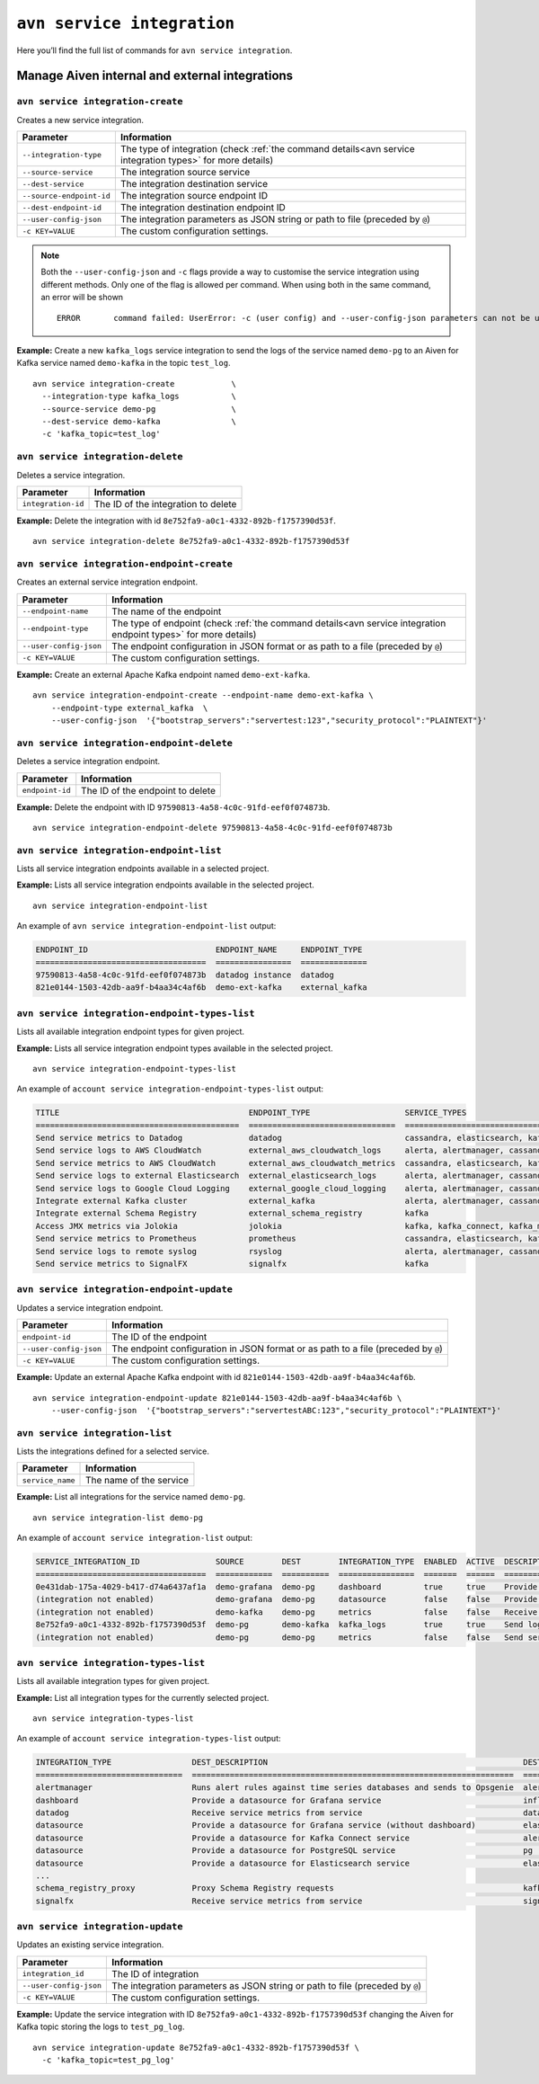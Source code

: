 ``avn service integration``
==============================================

Here you’ll find the full list of commands for ``avn service integration``.


Manage Aiven internal and external integrations
--------------------------------------------------------

.. _avn_service_integration_create:

``avn service integration-create``
'''''''''''''''''''''''''''''''''''''''''''''''''''''''''''''''''''''

Creates a new service integration.

.. list-table::
  :header-rows: 1
  :align: left

  * - Parameter
    - Information
  * - ``--integration-type``
    - The type of integration (check :ref:`the command details<avn service integration types>` for more details)
  * - ``--source-service``
    - The integration source service
  * - ``--dest-service``
    - The integration destination service
  * - ``--source-endpoint-id``
    - The integration source endpoint ID
  * - ``--dest-endpoint-id``
    - The integration destination endpoint ID
  * - ``--user-config-json`` 
    - The integration parameters as JSON string or path to file (preceded by ``@``)
  * - ``-c KEY=VALUE``
    - The custom configuration settings. 

.. Note::

  Both the ``--user-config-json`` and ``-c`` flags provide a way to customise the service integration using different methods. Only one of the flag is allowed per command. When using both in the same command, an error will be shown
  ::

    ERROR	command failed: UserError: -c (user config) and --user-config-json parameters can not be used at the same time

**Example:** Create a new ``kafka_logs`` service integration to send the logs of the service named ``demo-pg`` to an Aiven for Kafka service named ``demo-kafka`` in the topic ``test_log``.

::

  avn service integration-create            \
    --integration-type kafka_logs           \
    --source-service demo-pg                \
    --dest-service demo-kafka               \
    -c 'kafka_topic=test_log'

``avn service integration-delete``
'''''''''''''''''''''''''''''''''''''''''''''''''''''''''''''''''''''

Deletes a service integration.

.. list-table::
  :header-rows: 1
  :align: left

  * - Parameter
    - Information
  * - ``integration-id``
    - The ID of the integration to delete

**Example:** Delete the integration with id ``8e752fa9-a0c1-4332-892b-f1757390d53f``.

::

    avn service integration-delete 8e752fa9-a0c1-4332-892b-f1757390d53f

``avn service integration-endpoint-create``
'''''''''''''''''''''''''''''''''''''''''''''''''''''''''''''''''''''

Creates an external service integration endpoint. 

.. list-table::
  :header-rows: 1
  :align: left

  * - Parameter
    - Information
  * - ``--endpoint-name``
    - The name of the endpoint
  * - ``--endpoint-type``
    - The type of endpoint (check :ref:`the command details<avn service integration endpoint types>` for more details)
  * - ``--user-config-json``
    - The endpoint configuration in JSON format or as path to a file (preceded by ``@``)
  * - ``-c KEY=VALUE``
    - The custom configuration settings. 

**Example:** Create an external Apache Kafka endpoint named ``demo-ext-kafka``.

::

    avn service integration-endpoint-create --endpoint-name demo-ext-kafka \
        --endpoint-type external_kafka  \
        --user-config-json  '{"bootstrap_servers":"servertest:123","security_protocol":"PLAINTEXT"}'


``avn service integration-endpoint-delete``
'''''''''''''''''''''''''''''''''''''''''''''''''''''''''''''''''''''

Deletes a service integration endpoint.

.. list-table::
  :header-rows: 1
  :align: left

  * - Parameter
    - Information
  * - ``endpoint-id``
    - The ID of the endpoint to delete

**Example:** Delete the endpoint with ID ``97590813-4a58-4c0c-91fd-eef0f074873b``.

::

    avn service integration-endpoint-delete 97590813-4a58-4c0c-91fd-eef0f074873b


``avn service integration-endpoint-list``
'''''''''''''''''''''''''''''''''''''''''''''''''''''''''''''''''''''

Lists all service integration endpoints available in a selected project.

**Example:** Lists all service integration endpoints available in the selected project.

::

    avn service integration-endpoint-list

An example of ``avn service integration-endpoint-list`` output:

.. code:: text

    ENDPOINT_ID                           ENDPOINT_NAME     ENDPOINT_TYPE
    ====================================  ================  ==============
    97590813-4a58-4c0c-91fd-eef0f074873b  datadog instance  datadog
    821e0144-1503-42db-aa9f-b4aa34c4af6b  demo-ext-kafka    external_kafka


.. _avn service integration endpoint types:

``avn service integration-endpoint-types-list``
'''''''''''''''''''''''''''''''''''''''''''''''''''''''''''''''''''''

Lists all available integration endpoint types for given project.

**Example:** Lists all service integration endpoint types available in the selected project.

::

    avn service integration-endpoint-types-list

An example of ``account service integration-endpoint-types-list`` output:

.. code:: text

    TITLE                                        ENDPOINT_TYPE                    SERVICE_TYPES
    ===========================================  ===============================  =====================================================================================================================================================================================================================
    Send service metrics to Datadog              datadog                          cassandra, elasticsearch, kafka, kafka_connect, kafka_mirrormaker, mysql, pg, redis
    Send service logs to AWS CloudWatch          external_aws_cloudwatch_logs     alerta, alertmanager, cassandra, clickhouse, elasticsearch, flink, grafana, influxdb, kafka, kafka_connect, kafka_mirrormaker, m3aggregator, m3coordinator, m3db, mysql, opensearch, pg, redis, sw
    Send service metrics to AWS CloudWatch       external_aws_cloudwatch_metrics  cassandra, elasticsearch, kafka, kafka_connect, kafka_mirrormaker, mysql, pg, redis
    Send service logs to external Elasticsearch  external_elasticsearch_logs      alerta, alertmanager, cassandra, clickhouse, elasticsearch, flink, grafana, influxdb, kafka, kafka_connect, kafka_mirrormaker, m3aggregator, m3coordinator, m3db, mysql, opensearch, pg, redis, sw
    Send service logs to Google Cloud Logging    external_google_cloud_logging    alerta, alertmanager, cassandra, clickhouse, elasticsearch, flink, grafana, influxdb, kafka, kafka_connect, kafka_mirrormaker, m3aggregator, m3coordinator, m3db, mysql, opensearch, pg, redis, sw
    Integrate external Kafka cluster             external_kafka                   alerta, alertmanager, cassandra, clickhouse, elasticsearch, flink, grafana, influxdb, kafka, kafka_connect, kafka_mirrormaker, kafka_mirrormaker, m3aggregator, m3coordinator, m3db, mysql, opensearch, pg, redis, sw
    Integrate external Schema Registry           external_schema_registry         kafka
    Access JMX metrics via Jolokia               jolokia                          kafka, kafka_connect, kafka_mirrormaker
    Send service metrics to Prometheus           prometheus                       cassandra, elasticsearch, kafka, kafka_connect, kafka_mirrormaker, mysql, pg, redis
    Send service logs to remote syslog           rsyslog                          alerta, alertmanager, cassandra, clickhouse, elasticsearch, flink, grafana, influxdb, kafka, kafka_connect, kafka_mirrormaker, m3aggregator, m3coordinator, m3db, mysql, opensearch, pg, redis, sw
    Send service metrics to SignalFX             signalfx                         kafka

``avn service integration-endpoint-update``
'''''''''''''''''''''''''''''''''''''''''''''''''''''''''''''''''''''

Updates a service integration endpoint.

.. list-table::
  :header-rows: 1
  :align: left

  * - Parameter
    - Information
  * - ``endpoint-id``
    - The ID of the endpoint
  * - ``--user-config-json``
    - The endpoint configuration in JSON format or as path to a file (preceded by ``@``)
  * - ``-c KEY=VALUE``
    - The custom configuration settings. 

**Example:** Update an external Apache Kafka endpoint with id ``821e0144-1503-42db-aa9f-b4aa34c4af6b``.

::

    avn service integration-endpoint-update 821e0144-1503-42db-aa9f-b4aa34c4af6b \
        --user-config-json  '{"bootstrap_servers":"servertestABC:123","security_protocol":"PLAINTEXT"}'

.. _avn_service_integration_list:

``avn service integration-list``
'''''''''''''''''''''''''''''''''''''''''''''''''''''''''''''''''''''

Lists the integrations defined for a selected service.

.. list-table::
  :header-rows: 1
  :align: left

  * - Parameter
    - Information
  * - ``service_name``
    - The name of the service
  
**Example:** List all integrations for the service named ``demo-pg``.

::

    avn service integration-list demo-pg

An example of ``account service integration-list`` output:

.. code:: text

    SERVICE_INTEGRATION_ID                SOURCE        DEST        INTEGRATION_TYPE  ENABLED  ACTIVE  DESCRIPTION
    ====================================  ============  ==========  ================  =======  ======  ============================================================
    0e431dab-175a-4029-b417-d74a6437af1a  demo-grafana  demo-pg     dashboard         true     true    Provide a datasource for Grafana service
    (integration not enabled)             demo-grafana  demo-pg     datasource        false    false   Provide a datasource for Grafana service (without dashboard)
    (integration not enabled)             demo-kafka    demo-pg     metrics           false    false   Receive service metrics from service
    8e752fa9-a0c1-4332-892b-f1757390d53f  demo-pg       demo-kafka  kafka_logs        true     true    Send logs to Kafka
    (integration not enabled)             demo-pg       demo-pg     metrics           false    false   Send service metrics to InfluxDB, M3 or PostgreSQL service

.. _avn service integration types:

``avn service integration-types-list``
'''''''''''''''''''''''''''''''''''''''''''''''''''''''''''''''''''''

Lists all available integration types for given project.
  
**Example:** List all integration types for the currently selected project.

::

    avn service integration-types-list

An example of ``account service integration-types-list`` output:

.. code:: text

    INTEGRATION_TYPE                 DEST_DESCRIPTION                                                      DEST_SERVICE_TYPE                SOURCE_DESCRIPTION                                          SOURCE_SERVICE_TYPES
    ===============================  ====================================================================  ===============================  ==========================================================  ==================================================================================================================================================================================================
    alertmanager                     Runs alert rules against time series databases and sends to Opsgenie  alertmanager                     Provide a datasource for Alertmanager service               m3coordinator
    dashboard                        Provide a datasource for Grafana service                              influxdb                         Dashboards for InfluxDB, M3 or PostgreSQL backed metrics    grafana
    datadog                          Receive service metrics from service                                  datadog                          Send service metrics to Datadog endpoint                    cassandra, elasticsearch, kafka, kafka_connect, kafka_mirrormaker, mysql, pg, redis
    datasource                       Provide a datasource for Grafana service (without dashboard)          elasticsearch                    Grafana datasource                                          grafana
    datasource                       Provide a datasource for Kafka Connect service                        alerta                           Kafka Connect datasource                                    kafka, kafka_connect
    datasource                       Provide a datasource for PostgreSQL service                           pg                               PostgreSQL datasource                                       pg
    datasource                       Provide a datasource for Elasticsearch service                        elasticsearch                    Elasticsearch datasource                                    elasticsearch
    ...
    schema_registry_proxy            Proxy Schema Registry requests                                        kafka                                                                                        external_schema_registry
    signalfx                         Receive service metrics from service                                  signalfx                         Send service metrics to SignalFX                            kafka


``avn service integration-update``
'''''''''''''''''''''''''''''''''''''''''''''''''''''''''''''''''''''

Updates an existing service integration.

.. list-table::
  :header-rows: 1
  :align: left

  * - Parameter
    - Information
  * - ``integration_id``
    - The ID of integration
  * - ``--user-config-json`` 
    - The integration parameters as JSON string or path to file (preceded by ``@``)
  * - ``-c KEY=VALUE``
    - The custom configuration settings. 
  

**Example:** Update the service integration with ID  ``8e752fa9-a0c1-4332-892b-f1757390d53f`` changing the Aiven for Kafka topic storing the logs to ``test_pg_log``.

::

  avn service integration-update 8e752fa9-a0c1-4332-892b-f1757390d53f \
    -c 'kafka_topic=test_pg_log'
